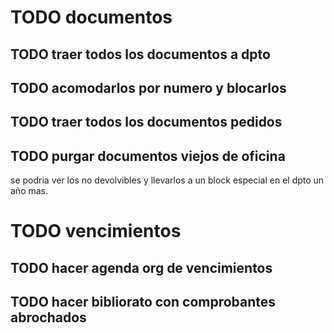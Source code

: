 * TODO documentos
** TODO traer todos los documentos a dpto
** TODO acomodarlos por numero y blocarlos
** TODO traer todos los documentos pedidos
** TODO purgar documentos viejos de oficina
se podria ver los no devolvibles y llevarlos a un block especial en el
dpto un año mas.


* TODO vencimientos

** TODO hacer agenda org de vencimientos
** TODO hacer bibliorato con comprobantes abrochados

